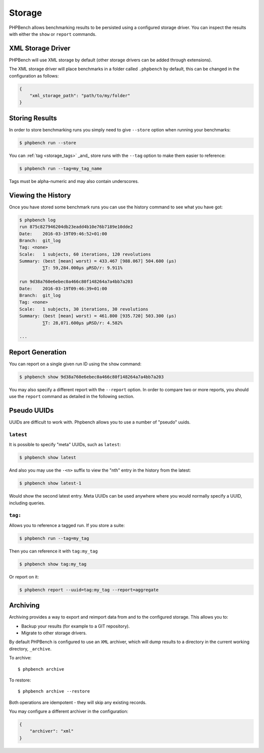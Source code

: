 Storage
=======

PHPBench allows benchmarking results to be persisted using a configured
storage driver. You can inspect the results with either the ``show`` or
``report`` commands.

XML Storage Driver
------------------

PHPBench will use XML storage by default (other storage drivers can be added
through extensions).

The XML storage driver will place benchmarks in a folder called ``.phpbench``
by default, this can be changed in the configuration as follows:

.. code-block:: json

    {
        "xml_storage_path": "path/to/my/folder"
    }

Storing Results
---------------

In order to store benchmarking runs you simply need to give ``--store`` option
when running your benchmarks:

.. code-block:: bash

    $ phpbench run --store

You can :ref:`tag <storage_tags>` _and_ store runs with the ``--tag`` option to make them easier to
reference:

.. code-block:: bash

    $ phpbench run --tag=my_tag_name

Tags must be alpha-numeric and may also contain underscores.

Viewing the History
-------------------

Once you have stored some benchmark runs you can use the history command to
see what you have got:

.. code-block:: bash

    $ phpbench log
    run 875c827946204db23eadd4b10e76b7189e10dde2
    Date:    2016-03-19T09:46:52+01:00
    Branch:  git_log
    Tag: <none>
    Scale:   1 subjects, 60 iterations, 120 revolutions
    Summary: (best [mean] worst) = 433.467 [988.067] 504.600 (μs)
             ⅀T: 59,284.000μs μRSD/r: 9.911%

    run 9d38a760e6ebec0a466c80f148264a7a4bb7a203
    Date:    2016-03-19T09:46:39+01:00
    Branch:  git_log
    Tag: <none>
    Scale:   1 subjects, 30 iterations, 30 revolutions
    Summary: (best [mean] worst) = 461.800 [935.720] 503.300 (μs)
             ⅀T: 28,071.600μs μRSD/r: 4.582%

    ...

Report Generation
-----------------

You can report on a single given run ID using the ``show`` command:

.. code-block:: bash

    $ phpbench show 9d38a760e6ebec0a466c80f148264a7a4bb7a203

You may also specify a different report with the ``--report`` option. In order
to compare two or more reports, you should use the ``report`` command as
detailed in the following section.

Pseudo UUIDs
------------

UUIDs are difficult to work with. Phpbench allows you to use a number of
"pseudo" uuids.

``latest``
~~~~~~~~~~

It is possible to specify "meta" UUIDs, such as ``latest``:

.. code-block:: bash

    $ phpbench show latest

And also you may use the ``-<n>`` suffix to view the "nth" entry in
the history from the latest:

.. code-block:: bash

    $ phpbench show latest-1

Would show the second latest entry. Meta UUIDs can be used anywhere where you
would normally specify a UUID, including queries.

.. _storage_tags:

``tag:``
~~~~~~~~

Allows you to reference a tagged run. If you store a suite:

.. code-block:: bash

    $ phpbench run --tag=my_tag

Then you can reference it with ``tag:my_tag``

.. code-block:: bash

    $ phpbench show tag:my_tag

Or report on it:

.. code-block:: bash

    $ phpbench report --uuid=tag:my_tag --report=aggregate

.. _archive:

Archiving
---------

Archiving provides a way to export and reimport data from and to the
configured storage. This allows you to:

- Backup your results (for example to a GIT repository).
- Migrate to other storage drivers.

By default PHPBench is configured to use an ``XML`` archiver, which will dump
results to a directory in the current working directory, ``_archive``.

To archive::

    $ phpbench archive

To restore::

    $ phpbench archive --restore 

Both operations are idempotent - they will skip any existing records.

You may configure a different archiver in the configuration:

.. code-block:: json

    {
        "archiver": "xml"
    }
